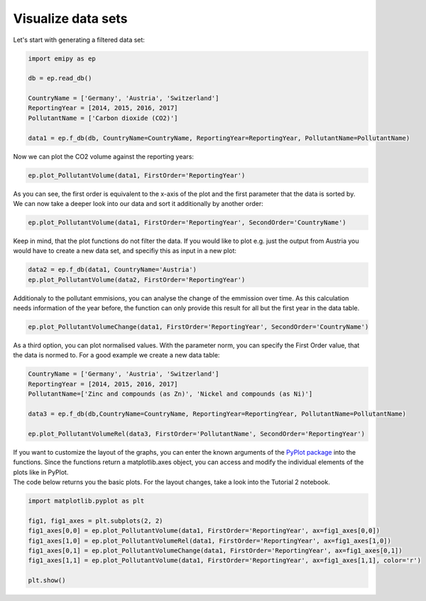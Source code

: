 Visualize data sets
===================

| Let's start with generating a filtered data set:

.. code-block:: python

    import emipy as ep

    db = ep.read_db()

    CountryName = ['Germany', 'Austria', 'Switzerland']
    ReportingYear = [2014, 2015, 2016, 2017]
    PollutantName = ['Carbon dioxide (CO2)']

    data1 = ep.f_db(db, CountryName=CountryName, ReportingYear=ReportingYear, PollutantName=PollutantName)

| Now we can plot the CO2 volume against the reporting years:

.. code-block:: python

    ep.plot_PollutantVolume(data1, FirstOrder='ReportingYear')

.. image:: ./pictures/Tut2pic1.svg
    :width: 80%
    :align: center
    :alt: Tut2pic1isit?

| As you can see, the first order is equivalent to the x-axis of the plot and the first parameter that the data is sorted by.
| We can now take a deeper look into our data and sort it additionally by another order:

.. code-block:: python

    ep.plot_PollutantVolume(data1, FirstOrder='ReportingYear', SecondOrder='CountryName')

.. image:: ./pictures/Tut2pic2.svg
    :width: 80%
    :align: center
    :height: 400px
    :alt: Tut2pic2

| Keep in mind, that the plot functions do not filter the data. If you would like to plot e.g. just the output from Austria you would have to create a new data set, and specifiy this as input in a new plot:

.. code-block:: python

    data2 = ep.f_db(data1, CountryName='Austria')
    ep.plot_PollutantVolume(data2, FirstOrder='ReportingYear')

.. image:: ./pictures/Tut2pic3.svg
    :width: 80%
    :align: center
    :height: 400px
    :alt: Tut2pic3

| Additionaly to the pollutant emmisions, you can analyse the change of the emmission over time. As this calculation needs information of the year before, the function can only provide this result for all but the first year in the data table.

.. code-block:: python

    ep.plot_PollutantVolumeChange(data1, FirstOrder='ReportingYear', SecondOrder='CountryName')

.. image:: ./pictures/Tut2pic4.svg
    :width: 80%
    :align: center
    :height: 400px
    :alt: Tut2pic4

| As a third option, you can plot normalised values. With the parameter norm, you can specify the First Order value, that the data is normed to. For a good example we create a new data table:

.. code-block:: python

    CountryName = ['Germany', 'Austria', 'Switzerland']
    ReportingYear = [2014, 2015, 2016, 2017]
    PollutantName=['Zinc and compounds (as Zn)', 'Nickel and compounds (as Ni)']

    data3 = ep.f_db(db,CountryName=CountryName, ReportingYear=ReportingYear, PollutantName=PollutantName)

    ep.plot_PollutantVolumeRel(data3, FirstOrder='PollutantName', SecondOrder='ReportingYear')

.. image:: ./pictures/Tut2pic5.svg
    :width: 80%
    :align: center
    :height: 400px
    :alt: Tut2pic5

| If you want to customize the layout of the graphs, you can enter the known arguments of the `PyPlot package <https://matplotlib.org/3.1.1/tutorials/index.html>`_ into the functions. Since the functions return a matplotlib.axes object, you can access and modify the individual elements of the plots like in PyPlot.
| The code below returns you the basic plots. For the layout changes, take a look into the Tutorial 2 notebook.

.. code-block:: python

    import matplotlib.pyplot as plt

    fig1, fig1_axes = plt.subplots(2, 2)
    fig1_axes[0,0] = ep.plot_PollutantVolume(data1, FirstOrder='ReportingYear', ax=fig1_axes[0,0])
    fig1_axes[1,0] = ep.plot_PollutantVolumeRel(data1, FirstOrder='ReportingYear', ax=fig1_axes[1,0])
    fig1_axes[0,1] = ep.plot_PollutantVolumeChange(data1, FirstOrder='ReportingYear', ax=fig1_axes[0,1])
    fig1_axes[1,1] = ep.plot_PollutantVolume(data1, FirstOrder='ReportingYear', ax=fig1_axes[1,1], color='r')

    plt.show()

.. image:: ./pictures/Tut2pic6.svg
    :width: 100%
    :align: center
    :height: 500px
    :alt: Tut2pic6
